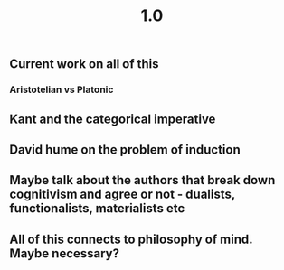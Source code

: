 #+TITLE: 1.0

** Current work on all of this
*** Aristotelian vs Platonic
** Kant and the categorical imperative
** David hume on the problem of induction
** Maybe talk about the authors that break down cognitivism and agree or not - dualists, functionalists, materialists etc
** All of this connects to philosophy of mind. Maybe necessary?
